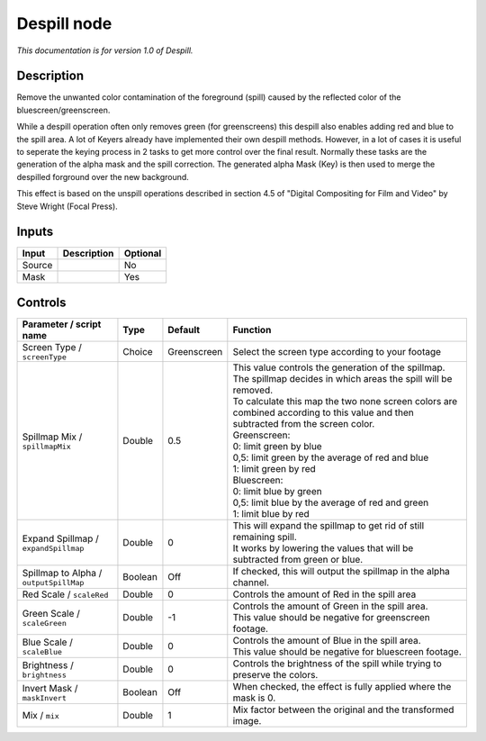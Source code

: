 .. _net.sf.openfx.Despill:

Despill node
============

|pluginIcon| 

*This documentation is for version 1.0 of Despill.*

Description
-----------

Remove the unwanted color contamination of the foreground (spill) caused by the reflected color of the bluescreen/greenscreen.

While a despill operation often only removes green (for greenscreens) this despill also enables adding red and blue to the spill area. A lot of Keyers already have implemented their own despill methods. However, in a lot of cases it is useful to seperate the keying process in 2 tasks to get more control over the final result. Normally these tasks are the generation of the alpha mask and the spill correction. The generated alpha Mask (Key) is then used to merge the despilled forground over the new background.

This effect is based on the unspill operations described in section 4.5 of "Digital Compositing for Film and Video" by Steve Wright (Focal Press).

Inputs
------

+----------+---------------+------------+
| Input    | Description   | Optional   |
+==========+===============+============+
| Source   |               | No         |
+----------+---------------+------------+
| Mask     |               | Yes        |
+----------+---------------+------------+

Controls
--------

.. tabularcolumns:: |>{\raggedright}p{0.2\columnwidth}|>{\raggedright}p{0.06\columnwidth}|>{\raggedright}p{0.07\columnwidth}|p{0.63\columnwidth}|

.. cssclass:: longtable

+------------------------------------------+-----------+---------------+--------------------------------------------------------------------------------------------------------------------------------------+
| Parameter / script name                  | Type      | Default       | Function                                                                                                                             |
+==========================================+===========+===============+======================================================================================================================================+
| Screen Type / ``screenType``             | Choice    | Greenscreen   | Select the screen type according to your footage                                                                                     |
+------------------------------------------+-----------+---------------+--------------------------------------------------------------------------------------------------------------------------------------+
| Spillmap Mix / ``spillmapMix``           | Double    | 0.5           | | This value controls the generation of the spillmap.                                                                                |
|                                          |           |               | | The spillmap decides in which areas the spill will be removed.                                                                     |
|                                          |           |               | | To calculate this map the two none screen colors are combined according to this value and then subtracted from the screen color.   |
|                                          |           |               | | Greenscreen:                                                                                                                       |
|                                          |           |               | | 0: limit green by blue                                                                                                             |
|                                          |           |               | | 0,5: limit green by the average of red and blue                                                                                    |
|                                          |           |               | | 1: limit green by red                                                                                                              |
|                                          |           |               | | Bluescreen:                                                                                                                        |
|                                          |           |               | | 0: limit blue by green                                                                                                             |
|                                          |           |               | | 0,5: limit blue by the average of red and green                                                                                    |
|                                          |           |               | | 1: limit blue by red                                                                                                               |
+------------------------------------------+-----------+---------------+--------------------------------------------------------------------------------------------------------------------------------------+
| Expand Spillmap / ``expandSpillmap``     | Double    | 0             | | This will expand the spillmap to get rid of still remaining spill.                                                                 |
|                                          |           |               | | It works by lowering the values that will be subtracted from green or blue.                                                        |
+------------------------------------------+-----------+---------------+--------------------------------------------------------------------------------------------------------------------------------------+
| Spillmap to Alpha / ``outputSpillMap``   | Boolean   | Off           | If checked, this will output the spillmap in the alpha channel.                                                                      |
+------------------------------------------+-----------+---------------+--------------------------------------------------------------------------------------------------------------------------------------+
| Red Scale / ``scaleRed``                 | Double    | 0             | Controls the amount of Red in the spill area                                                                                         |
+------------------------------------------+-----------+---------------+--------------------------------------------------------------------------------------------------------------------------------------+
| Green Scale / ``scaleGreen``             | Double    | -1            | | Controls the amount of Green in the spill area.                                                                                    |
|                                          |           |               | | This value should be negative for greenscreen footage.                                                                             |
+------------------------------------------+-----------+---------------+--------------------------------------------------------------------------------------------------------------------------------------+
| Blue Scale / ``scaleBlue``               | Double    | 0             | | Controls the amount of Blue in the spill area.                                                                                     |
|                                          |           |               | | This value should be negative for bluescreen footage.                                                                              |
+------------------------------------------+-----------+---------------+--------------------------------------------------------------------------------------------------------------------------------------+
| Brightness / ``brightness``              | Double    | 0             | Controls the brightness of the spill while trying to preserve the colors.                                                            |
+------------------------------------------+-----------+---------------+--------------------------------------------------------------------------------------------------------------------------------------+
| Invert Mask / ``maskInvert``             | Boolean   | Off           | When checked, the effect is fully applied where the mask is 0.                                                                       |
+------------------------------------------+-----------+---------------+--------------------------------------------------------------------------------------------------------------------------------------+
| Mix / ``mix``                            | Double    | 1             | Mix factor between the original and the transformed image.                                                                           |
+------------------------------------------+-----------+---------------+--------------------------------------------------------------------------------------------------------------------------------------+

.. |pluginIcon| image:: net.sf.openfx.Despill.png
   :width: 10.0%
